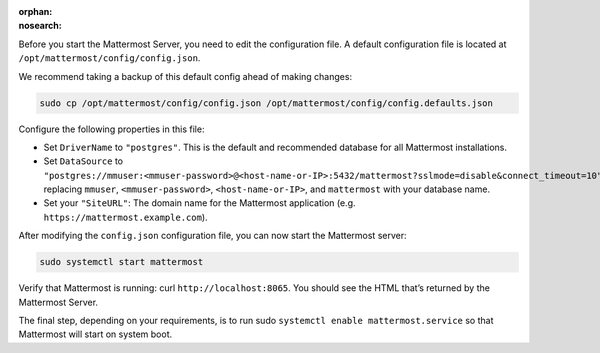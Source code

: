 :orphan:
:nosearch:

Before you start the Mattermost Server, you need to edit the configuration file. A default configuration file is located at ``/opt/mattermost/config/config.json``. 

We recommend taking a backup of this default config ahead of making changes:

.. code-block:: sh
        
    sudo cp /opt/mattermost/config/config.json /opt/mattermost/config/config.defaults.json 

Configure the following properties in this file:

* Set ``DriverName`` to ``"postgres"``. This is the default and recommended database for all Mattermost installations.
* Set ``DataSource`` to ``"postgres://mmuser:<mmuser-password>@<host-name-or-IP>:5432/mattermost?sslmode=disable&connect_timeout=10"`` replacing ``mmuser``, ``<mmuser-password>``, ``<host-name-or-IP>``, and ``mattermost`` with your database name.
* Set your ``"SiteURL"``: The domain name for the Mattermost application (e.g. ``https://mattermost.example.com``).

After modifying the ``config.json`` configuration file, you can now start the Mattermost server:
	
.. code-block:: sh

    sudo systemctl start mattermost

Verify that Mattermost is running: curl ``http://localhost:8065``. You should see the HTML that’s returned by the Mattermost Server.

The final step, depending on your requirements, is to run sudo ``systemctl enable mattermost.service`` so that Mattermost will start on system boot. 
